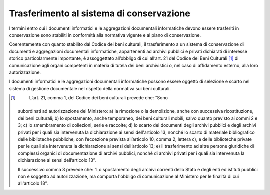 Trasferimento al sistema di conservazione
=========================================

I termini entro cui i documenti informatici e le aggregazioni
documentali informatiche devono essere trasferiti in conservazione sono
stabiliti in conformità alla normativa vigente e al piano di
conservazione.

Coerentemente con quanto stabilito dal Codice dei beni culturali, il
trasferimento a un sistema di conservazione di documenti e aggregazioni
documentali informatiche, appartenenti ad archivi pubblici e privati
dichiarati di interesse storico particolarmente importante, è
assoggettato all’obbligo di cui all’art. 21 del Codice dei Beni
Culturali [1]_ di comunicazione agli organi competenti in materia di
tutela dei beni archivistici o, nel caso di affidamento esterno, alla
loro autorizzazione.

I documenti informatici e le aggregazioni documentali informatiche
possono essere oggetto di selezione e scarto nel sistema di gestione
documentale nel rispetto della normativa sui beni culturali.

.. [1]
    L’art. 21, comma 1, del Codice dei beni culturali prevede che: “Sono
   subordinati ad autorizzazione del Ministero: a) la rimozione o la
   demolizione, anche con successiva ricostituzione, dei beni culturali;
   b) lo spostamento, anche temporaneo, dei beni culturali mobili, salvo
   quanto previsto ai commi 2 e 3; c) lo smembramento di collezioni,
   serie e raccolte; d) lo scarto dei documenti degli archivi pubblici e
   degli archivi privati per i quali sia intervenuta la dichiarazione ai
   sensi dell'articolo 13, nonché lo scarto di materiale bibliografico
   delle biblioteche pubbliche, con l’eccezione prevista all’articolo
   10, comma 2, lettera c), e delle biblioteche private per le quali sia
   intervenuta la dichiarazione ai sensi dell’articolo 13; e) il
   trasferimento ad altre persone giuridiche di complessi organici di
   documentazione di archivi pubblici, nonché di archivi privati per i
   quali sia intervenuta la dichiarazione ai sensi dell’articolo 13”.

   Il successivo comma 3 prevede che: “Lo spostamento degli archivi
   correnti dello Stato e degli enti ed istituti pubblici non è soggetto
   ad autorizzazione, ma comporta l'obbligo di comunicazione al
   Ministero per le finalità di cui all'articolo 18”.
